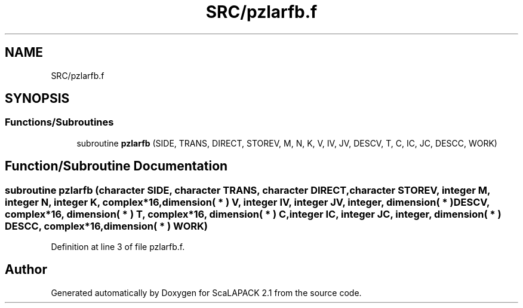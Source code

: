 .TH "SRC/pzlarfb.f" 3 "Sat Nov 16 2019" "Version 2.1" "ScaLAPACK 2.1" \" -*- nroff -*-
.ad l
.nh
.SH NAME
SRC/pzlarfb.f
.SH SYNOPSIS
.br
.PP
.SS "Functions/Subroutines"

.in +1c
.ti -1c
.RI "subroutine \fBpzlarfb\fP (SIDE, TRANS, DIRECT, STOREV, M, N, K, V, IV, JV, DESCV, T, C, IC, JC, DESCC, WORK)"
.br
.in -1c
.SH "Function/Subroutine Documentation"
.PP 
.SS "subroutine pzlarfb (character SIDE, character TRANS, character DIRECT, character STOREV, integer M, integer N, integer K, \fBcomplex\fP*16, dimension( * ) V, integer IV, integer JV, integer, dimension( * ) DESCV, \fBcomplex\fP*16, dimension( * ) T, \fBcomplex\fP*16, dimension( * ) C, integer IC, integer JC, integer, dimension( * ) DESCC, \fBcomplex\fP*16, dimension( * ) WORK)"

.PP
Definition at line 3 of file pzlarfb\&.f\&.
.SH "Author"
.PP 
Generated automatically by Doxygen for ScaLAPACK 2\&.1 from the source code\&.
